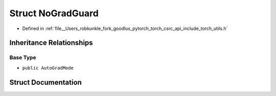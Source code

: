 .. _struct_torch__NoGradGuard:

Struct NoGradGuard
==================

- Defined in :ref:`file__Users_robkunkle_fork_goodlux_pytorch_torch_csrc_api_include_torch_utils.h`


Inheritance Relationships
-------------------------

Base Type
*********

- ``public AutoGradMode``


Struct Documentation
--------------------


.. doxygenstruct:: torch::NoGradGuard
   :members:
   :protected-members:
   :undoc-members: